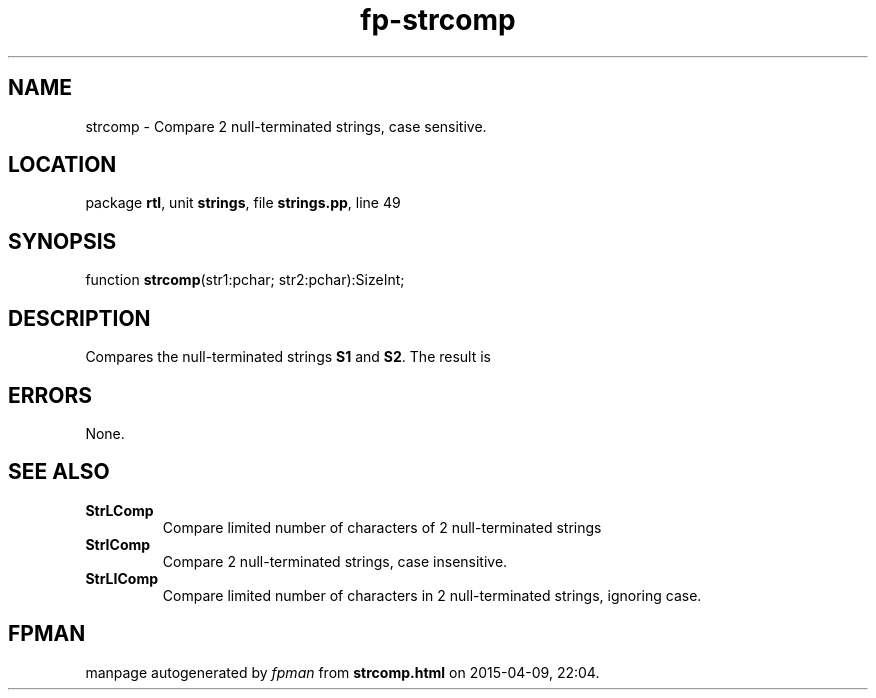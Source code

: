 .\" file autogenerated by fpman
.TH "fp-strcomp" 3 "2014-03-14" "fpman" "Free Pascal Programmer's Manual"
.SH NAME
strcomp - Compare 2 null-terminated strings, case sensitive.
.SH LOCATION
package \fBrtl\fR, unit \fBstrings\fR, file \fBstrings.pp\fR, line 49
.SH SYNOPSIS
function \fBstrcomp\fR(str1:pchar; str2:pchar):SizeInt;
.SH DESCRIPTION
Compares the null-terminated strings \fBS1\fR and \fBS2\fR. The result is


.SH ERRORS
None.


.SH SEE ALSO
.TP
.B StrLComp
Compare limited number of characters of 2 null-terminated strings
.TP
.B StrIComp
Compare 2 null-terminated strings, case insensitive.
.TP
.B StrLIComp
Compare limited number of characters in 2 null-terminated strings, ignoring case.

.SH FPMAN
manpage autogenerated by \fIfpman\fR from \fBstrcomp.html\fR on 2015-04-09, 22:04.

